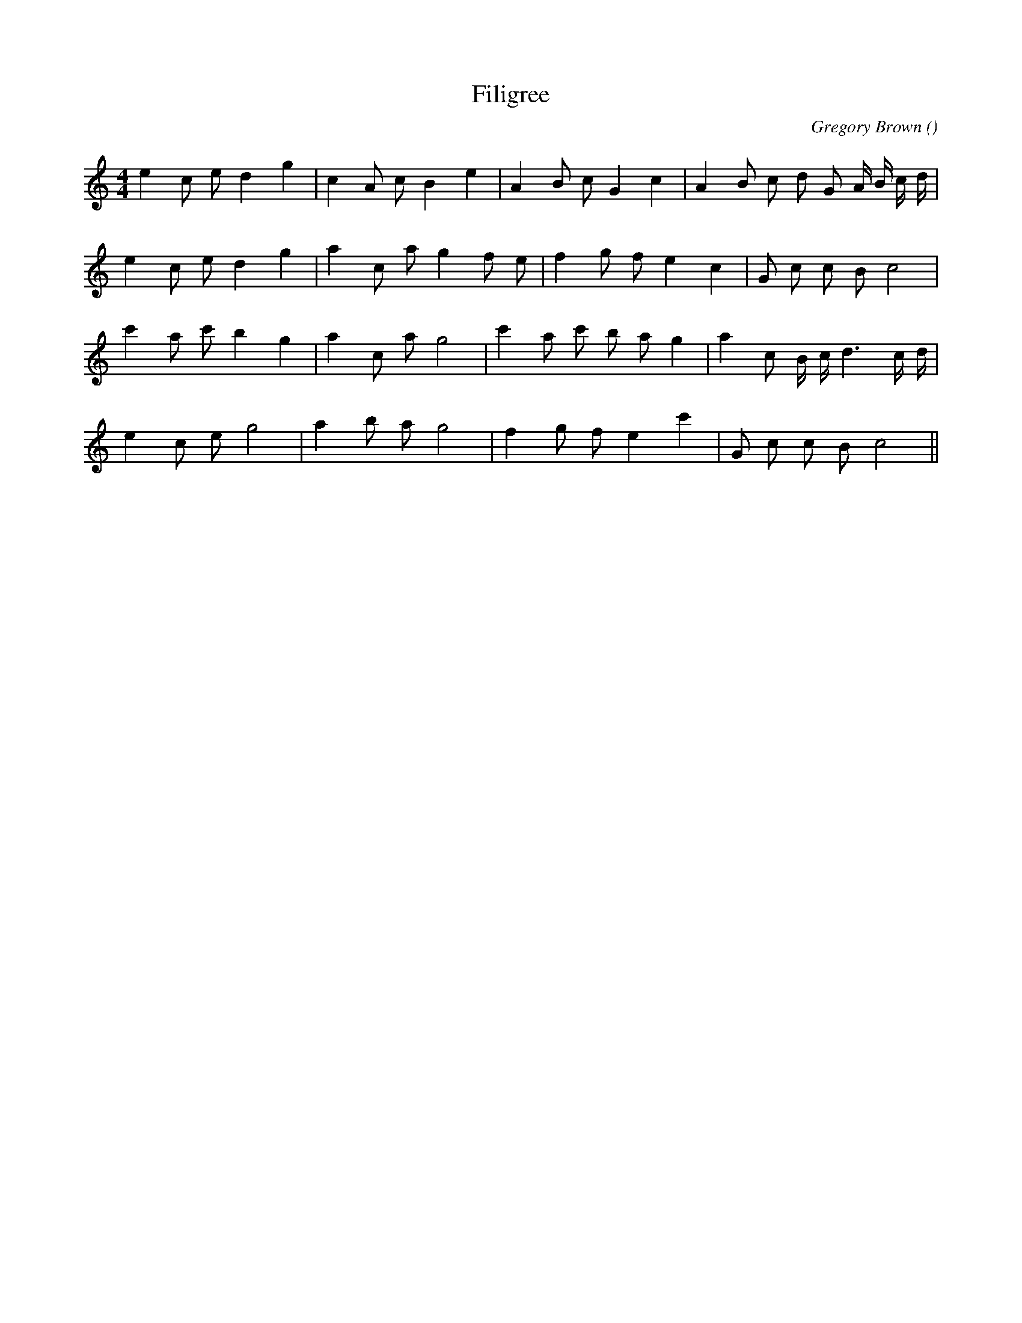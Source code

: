 X:1
T: Filigree
N:
C:Gregory Brown
S:Tune is : Lady Marian
A:
O:
R:
M:4/4
K:C
I:speed 200
%W: A
% voice 1 (1 lines, 24 notes)
K:C
M:4/4
L:1/16
e4 c2 e2 d4 g4 |c4 A2 c2 B4 e4 |A4 B2 c2 G4 c4 |A4 B2 c2 d2 G2 A B c d |
%W:
% voice 1 (1 lines, 21 notes)
e4 c2 e2 d4 g4 |a4 c2 a2 g4 f2 e2 |f4 g2 f2 e4 c4 |G2 c2 c2 B2 c8 |
%W:
% voice 1 (1 lines, 22 notes)
c'4 a2 c'2 b4 g4 |a4 c2 a2 g8 |c'4 a2 c'2 b2 a2 g4 |a4 c2 B c d6 c d |
%W:
% voice 1 (1 lines, 18 notes)
e4 c2 e2 g8 |a4 b2 a2 g8 |f4 g2 f2 e4 c'4 |G2 c2 c2 B2 c8 ||
